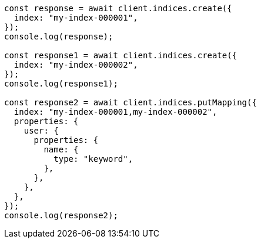 // This file is autogenerated, DO NOT EDIT
// Use `node scripts/generate-docs-examples.js` to generate the docs examples

[source, js]
----
const response = await client.indices.create({
  index: "my-index-000001",
});
console.log(response);

const response1 = await client.indices.create({
  index: "my-index-000002",
});
console.log(response1);

const response2 = await client.indices.putMapping({
  index: "my-index-000001,my-index-000002",
  properties: {
    user: {
      properties: {
        name: {
          type: "keyword",
        },
      },
    },
  },
});
console.log(response2);
----
